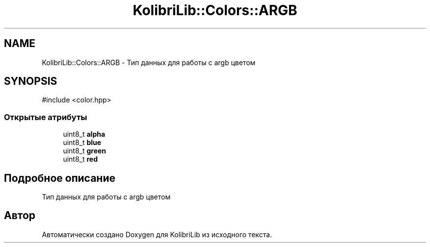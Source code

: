 .TH "KolibriLib::Colors::ARGB" 3 "KolibriLib" \" -*- nroff -*-
.ad l
.nh
.SH NAME
KolibriLib::Colors::ARGB \- Тип данных для работы с argb цветом  

.SH SYNOPSIS
.br
.PP
.PP
\fR#include <color\&.hpp>\fP
.SS "Открытые атрибуты"

.in +1c
.ti -1c
.RI "uint8_t \fBalpha\fP"
.br
.ti -1c
.RI "uint8_t \fBblue\fP"
.br
.ti -1c
.RI "uint8_t \fBgreen\fP"
.br
.ti -1c
.RI "uint8_t \fBred\fP"
.br
.in -1c
.SH "Подробное описание"
.PP 
Тип данных для работы с argb цветом 

.SH "Автор"
.PP 
Автоматически создано Doxygen для KolibriLib из исходного текста\&.
